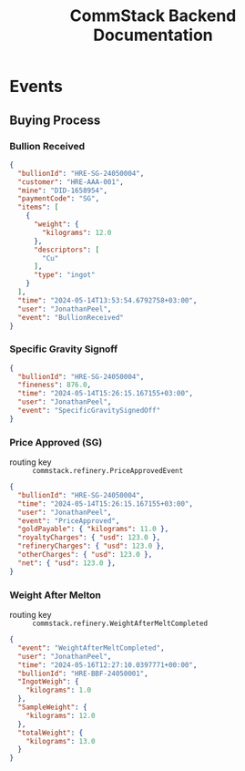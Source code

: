 #+title: CommStack Backend Documentation

* Events

** Buying Process

*** Bullion Received
#+begin_src json
{
  "bullionId": "HRE-SG-24050004",
  "customer": "HRE-AAA-001",
  "mine": "DID-1658954",
  "paymentCode": "SG",
  "items": [
    {
      "weight": {
        "kilograms": 12.0
      },
      "descriptors": [
        "Cu"
      ],
      "type": "ingot"
    }
  ],
  "time": "2024-05-14T13:53:54.6792758+03:00",
  "user": "JonathanPeel",
  "event": "BullionReceived"
}
#+end_src

*** Specific Gravity Signoff

#+begin_src json
{
  "bullionId": "HRE-SG-24050004",
  "fineness": 876.0,
  "time": "2024-05-14T15:26:15.167155+03:00",
  "user": "JonathanPeel",
  "event": "SpecificGravitySignedOff"
}
#+end_src

*** Price Approved (SG)

+ routing key :: ~commstack.refinery.PriceApprovedEvent~

#+begin_src json
{
  "bullionId": "HRE-SG-24050004",
  "time": "2024-05-14T15:26:15.167155+03:00",
  "user": "JonathanPeel",
  "event": "PriceApproved",
  "goldPayable": { "kilograms": 11.0 },
  "royaltyCharges": { "usd": 123.0 },
  "refineryCharges": { "usd": 123.0 },
  "otherCharges": { "usd": 123.0 },
  "net": { "usd": 123.0 },
}
#+end_src

*** Weight After Melton

+ routing key :: ~commstack.refinery.WeightAfterMeltCompleted~

#+begin_src json
{
  "event": "WeightAfterMeltCompleted",
  "user": "JonathanPeel",
  "time": "2024-05-16T12:27:10.0397771+00:00",
  "bullionId": "HRE-BBF-24050001",
  "IngotWeigh": {
    "kilograms": 1.0
  },
  "SampleWeight": {
    "kilograms": 12.0
  },
  "totalWeight": {
    "kilograms": 13.0
  }
}
#+end_src
